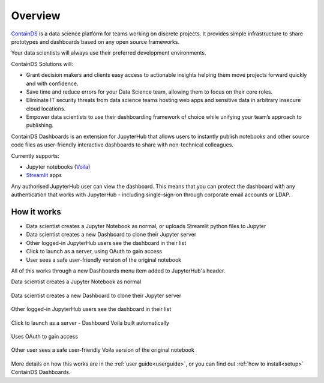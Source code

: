 .. _overview:

Overview
--------

`ContainDS <https://containds.com/>`__ is a data science platform for teams working on discrete projects. 
It provides simple infrastructure to share prototypes and dashboards based on any open source frameworks.

Your data scientists will always use their preferred development environments.

ContainDS Solutions will:

- Grant decision makers and clients easy access to actionable insights helping them move projects forward quickly and with confidence.
- Save time and reduce errors for your Data Science team, allowing them to focus on their core roles.
- Eliminate IT security threats from data science teams hosting web apps and sensitive data in arbitrary insecure cloud locations.
- Empower data scientists to use their dashboarding framework of choice while unifying your team’s approach to publishing.

ContainDS Dashboards is an extension for JupyterHub that allows users to instantly publish notebooks and other source code files 
as user-friendly interactive dashboards to share with non-technical colleagues.

Currently supports:

- Jupyter notebooks (`Voila <https://github.com/voila-dashboards/voila>`__)
- `Streamlit <https://streamlit.io/>`__ apps

Any authorised JupyterHub user can view the dashboard. This means that you can protect the dashboard with any authentication that works 
with JupyterHub - including single-sign-on through corporate email accounts or LDAP.

How it works
~~~~~~~~~~~~

- Data scientist creates a Jupyter Notebook as normal, or uploads Streamlit python files to Jupyter
- Data scientist creates a new Dashboard to clone their Jupyter server
- Other logged-in JupyterHub users see the dashboard in their list
- Click to launch as a server, using OAuth to gain access
- User sees a safe user-friendly version of the original notebook

All of this works through a new Dashboards menu item added to JupyterHub's header.

Data scientist creates a Jupyter Notebook as normal

.. figure:: ../_static/screenshots/1_Original_Jupyter_Notebook.png
   :alt: Screenshot of Original Jupyter Notebook

   
Data scientist creates a new Dashboard to clone their Jupyter server

.. figure:: ../_static/screenshots/2_Create_New_Dashboard.png
   :alt: Screenshot of Create New Dashboard


Other logged-in JupyterHub users see the dashboard in their list

.. figure:: ../_static/screenshots/3_Other_User_sees_dashboard.png
   :alt: Screenshot of Other User sees dashboard


Click to launch as a server - Dashboard Voila built automatically

.. figure:: ../_static/screenshots/4_Dashboard_Voila_built_automatically.png
   :alt: Screenshot of Dashboard Voila built automatically


Uses OAuth to gain access

.. figure:: ../_static/screenshots/5_Other_user_OAuths.png
   :alt: Screenshot of Uses OAuth to gain access


Other user sees a safe user-friendly Voila version of the original notebook

.. figure:: ../_static/screenshots/6_Voila_Dashboard.png
   :alt: Screenshot of Voila Dashboard

More details on how this works are in the :ref:`user guide<userguide>`, or you can find out :ref:`how to install<setup>` ContainDS Dashboards.

